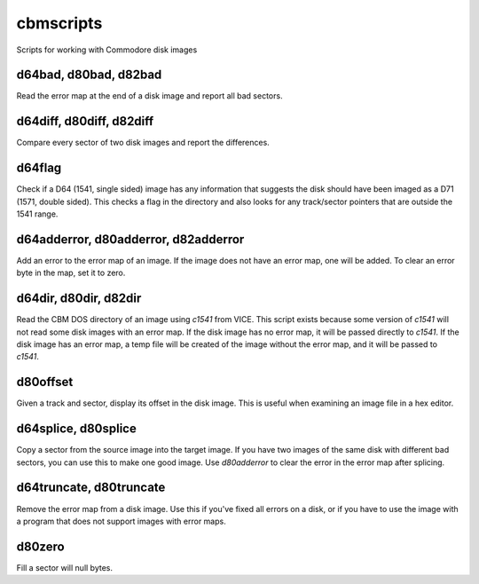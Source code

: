 cbmscripts
==========

Scripts for working with Commodore disk images

d64bad, d80bad, d82bad
----------------------

Read the error map at the end of a disk image and report all bad sectors.

d64diff, d80diff, d82diff
-------------------------

Compare every sector of two disk images and report the differences.

d64flag
-------

Check if a D64 (1541, single sided) image has any information that
suggests the disk should have been imaged as a D71 (1571, double sided).
This checks a flag in the directory and also looks for any track/sector
pointers that are outside the 1541 range.

d64adderror, d80adderror, d82adderror
-------------------------------------

Add an error to the error map of an image.  If the image does not have
an error map, one will be added.  To clear an error byte in the map, set
it to zero.

d64dir, d80dir, d82dir
----------------------

Read the CBM DOS directory of an image using `c1541` from VICE.  This
script exists because some version of `c1541` will not read some disk images
with an error map.  If the disk image has no error map, it will be passed
directly to `c1541`.  If the disk image has an error map, a temp file will be
created of the image without the error map, and it will be passed to `c1541`.

d80offset
---------

Given a track and sector, display its offset in the disk image.  This is
useful when examining an image file in a hex editor.

d64splice, d80splice
--------------------

Copy a sector from the source image into the target image.  If you have two
images of the same disk with different bad sectors, you can use this to
make one good image.  Use `d80adderror` to clear the error in the error map
after splicing.

d64truncate, d80truncate
------------------------

Remove the error map from a disk image.  Use this if you've fixed all errors
on a disk, or if you have to use the image with a program that does not
support images with error maps.

d80zero
-------

Fill a sector will null bytes.
